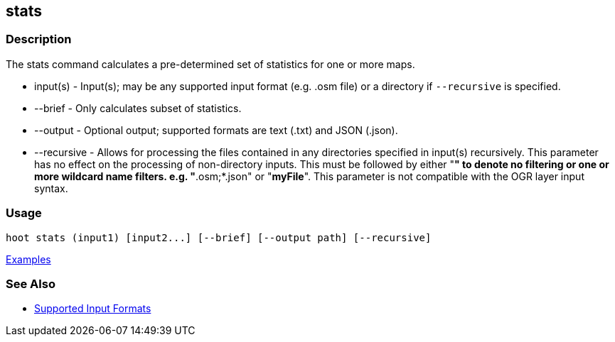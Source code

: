 [[stats]]
== stats

=== Description

The +stats+ command calculates a pre-determined set of statistics for one or more maps.

* +input(s)+    - Input(s); may be any supported input format (e.g. .osm file) or a directory if 
                  `--recursive` is specified.
* +--brief+     - Only calculates subset of statistics. 
* +--output+    - Optional output; supported formats are text (.txt) and JSON (.json).
* +--recursive+ - Allows for processing the files contained in any directories specified in 
                  +input(s)+ recursively. This parameter has no effect on the processing of 
                  non-directory inputs. This must be followed by either "*" to denote no filtering 
                  or one or more wildcard name filters. e.g. "*.osm;*.json" or "*myFile*". This 
                  parameter is not compatible with the OGR layer input syntax.

=== Usage

--------------------------------------
hoot stats (input1) [input2...] [--brief] [--output path] [--recursive]
--------------------------------------

https://github.com/ngageoint/hootenanny/blob/master/docs/user/CommandLineExamples.asciidoc#display-a-set-of-statistics-for-a-map[Examples]

=== See Also

* https://github.com/ngageoint/hootenanny/blob/master/docs/user/SupportedDataFormats.asciidoc#applying-changes-1[Supported Input Formats]

